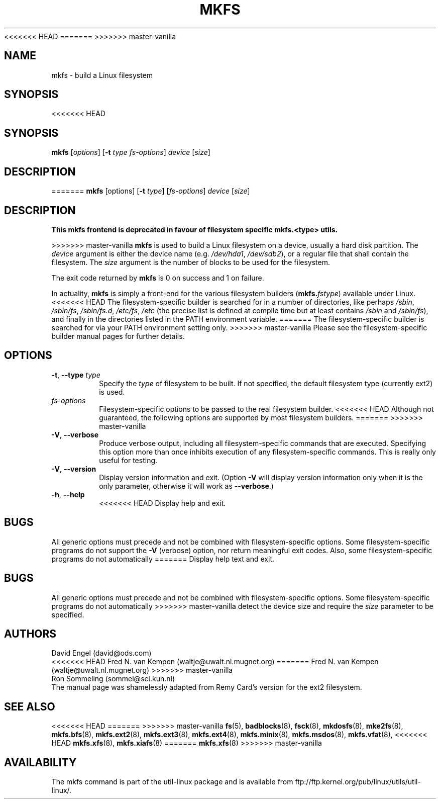 <<<<<<< HEAD
.\" -*- nroff -*-
=======
>>>>>>> master-vanilla
.TH MKFS 8 "June 2011" "util-linux" "System Administration"
.SH NAME
mkfs \- build a Linux filesystem
.SH SYNOPSIS
<<<<<<< HEAD
.SH SYNOPSIS
.B mkfs
.RI [ options ]
.RB [ \-t
.IR "type fs-options" ] " device " [ size ]
.SH DESCRIPTION
=======
.B mkfs
[options]
.RB [ \-t
.IR type "] [" fs-options ] " device " [ size ]
.SH DESCRIPTION
.B This mkfs frontend is deprecated in favour of filesystem specific mkfs.<type> utils.
.PP
>>>>>>> master-vanilla
.B mkfs
is used to build a Linux filesystem on a device, usually
a hard disk partition.  The
.I device
argument is either the device name (e.g.
.IR /dev/hda1 ,
.IR /dev/sdb2 ),
or a regular file that shall contain the filesystem.  The
.I size
argument is the number of blocks to be used for the filesystem.
.PP
The exit code returned by
.B mkfs
is 0 on success and 1 on failure.
.PP
In actuality,
.B mkfs
is simply a front-end for the various filesystem builders
(\fBmkfs.\fIfstype\fR)
available under Linux.
<<<<<<< HEAD
The filesystem-specific builder is searched for in a number
of directories, like perhaps
.IR /sbin ,
.IR /sbin/fs ,
.IR /sbin/fs.d ,
.IR /etc/fs ,
.I /etc
(the precise list is defined at compile time but at least
contains
.I /sbin
and
.IR /sbin/fs ),
and finally in the directories
listed in the PATH environment variable.
=======
The filesystem-specific builder is searched for via your PATH
environment setting only.
>>>>>>> master-vanilla
Please see the filesystem-specific builder manual pages for
further details.
.SH OPTIONS
.TP
.BR \-t , " \-\-type " \fItype\fR
Specify the \fItype\fR of filesystem to be built.
If not specified, the default filesystem type
(currently ext2) is used.
.TP
.I fs-options
Filesystem-specific options to be passed to the real filesystem builder.
<<<<<<< HEAD
Although not guaranteed, the following options are supported
by most filesystem builders.
=======
>>>>>>> master-vanilla
.TP
.BR \-V , " \-\-verbose"
Produce verbose output, including all filesystem-specific commands
that are executed.
Specifying this option more than once inhibits execution of any
filesystem-specific commands.
This is really only useful for testing.
.TP
.BR \-V , " \-\-version"
Display version information and exit.  (Option \fB\-V\fR will display
version information only when it is the only parameter, otherwise it
will work as \fB\-\-verbose\fR.)
.TP
.BR \-h , " \-\-help"
<<<<<<< HEAD
Display help and exit.
.SH BUGS
All generic options must precede and not be combined with
filesystem-specific options.
Some filesystem-specific programs do not support the
.B -V
(verbose) option, nor return meaningful exit codes.
Also, some filesystem-specific programs do not automatically
=======
Display help text and exit.
.SH BUGS
All generic options must precede and not be combined with
filesystem-specific options.
Some filesystem-specific programs do not automatically
>>>>>>> master-vanilla
detect the device size and require the
.I size
parameter to be specified.
.SH AUTHORS
David Engel (david@ods.com)
.br
<<<<<<< HEAD
Fred N. van Kempen (waltje@uwalt.nl.mugnet.org)
=======
Fred N.\& van Kempen (waltje@uwalt.nl.mugnet.org)
>>>>>>> master-vanilla
.br
Ron Sommeling (sommel@sci.kun.nl)
.br
The manual page was shamelessly adapted from Remy Card's version
for the ext2 filesystem.
.SH SEE ALSO
<<<<<<< HEAD
=======
.na
>>>>>>> master-vanilla
.BR fs (5),
.BR badblocks (8),
.BR fsck (8),
.BR mkdosfs (8),
.BR mke2fs (8),
.BR mkfs.bfs (8),
.BR mkfs.ext2 (8),
.BR mkfs.ext3 (8),
.BR mkfs.ext4 (8),
.BR mkfs.minix (8),
.BR mkfs.msdos (8),
.BR mkfs.vfat (8),
<<<<<<< HEAD
.BR mkfs.xfs (8),
.BR mkfs.xiafs (8)
=======
.BR mkfs.xfs (8)
.ad
>>>>>>> master-vanilla
.SH AVAILABILITY
The mkfs command is part of the util-linux package and is available from
ftp://ftp.kernel.org/pub/linux/utils/util-linux/.
